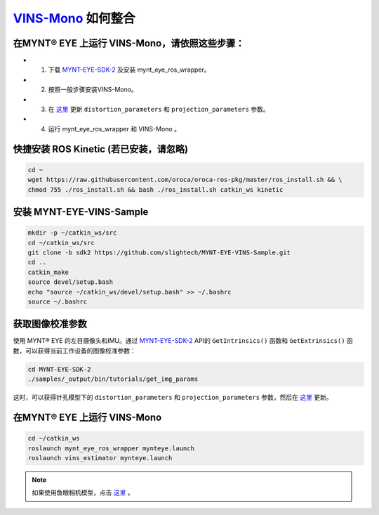 .. _slam_vins:

`VINS-Mono <https://github.com/HKUST-Aerial-Robotics/VINS-Mono>`_ 如何整合 
=======================================================================


在MYNT® EYE 上运行 VINS-Mono，请依照这些步骤：
-------------------------------------------

* 1. 下载 `MYNT-EYE-SDK-2 <https://github.com/slightech/MYNT-EYE-SDK-2.git>`_ 及安装 mynt_eye_ros_wrapper。
* 2. 按照一般步骤安装VINS-Mono。
* 3. 在 `这里 <https://github.com/slightech/MYNT-EYE-VINS-Sample/blob/sdk2/config/mynteye/mynteye_config.yaml>`_ 更新 ``distortion_parameters`` 和 ``projection_parameters`` 参数。
* 4. 运行 mynt_eye_ros_wrapper 和 VINS-Mono 。

快捷安装 ROS Kinetic (若已安装，请忽略)
---------------------------------------

.. code-block:: bat
 
  cd ~
  wget https://raw.githubusercontent.com/oroca/oroca-ros-pkg/master/ros_install.sh && \
  chmod 755 ./ros_install.sh && bash ./ros_install.sh catkin_ws kinetic

安装 MYNT-EYE-VINS-Sample
--------------------------

.. code-block:: bat

  mkdir -p ~/catkin_ws/src
  cd ~/catkin_ws/src
  git clone -b sdk2 https://github.com/slightech/MYNT-EYE-VINS-Sample.git
  cd ..
  catkin_make
  source devel/setup.bash
  echo "source ~/catkin_ws/devel/setup.bash" >> ~/.bashrc
  source ~/.bashrc

获取图像校准参数
----------------

使用 MYNT® EYE 的左目摄像头和IMU。通过 `MYNT-EYE-SDK-2 <https://github.com/slightech/MYNT-EYE-SDK-2.git>`_ API的 ``GetIntrinsics()`` 函数和 ``GetExtrinsics()`` 函数，可以获得当前工作设备的图像校准参数：

.. code-block:: bat

  cd MYNT-EYE-SDK-2
  ./samples/_output/bin/tutorials/get_img_params

这时，可以获得针孔模型下的 ``distortion_parameters`` 和 ``projection_parameters`` 参数，然后在 `这里 <https://github.com/slightech/MYNT-EYE-VINS-Sample/blob/sdk2/config/mynteye/mynteye_config.yaml>`_ 更新。

在MYNT® EYE 上运行 VINS-Mono
-----------------------------

.. code-block:: bat

  cd ~/catkin_ws
  roslaunch mynt_eye_ros_wrapper mynteye.launch
  roslaunch vins_estimator mynteye.launch

.. note::

  如果使用鱼眼相机模型，点击 `这里 <https://github.com/slightech/MYNT-EYE-VINS-Sample/tree/sdk2/calibration_images>`_ 。

